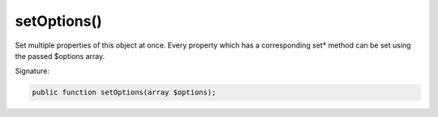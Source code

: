 setOptions()
''''''''''''

Set multiple properties of this object at once.
Every property which has a corresponding set* method can be set using the passed $options array.

Signature:

.. code-block:: php

    public function setOptions(array $options);
